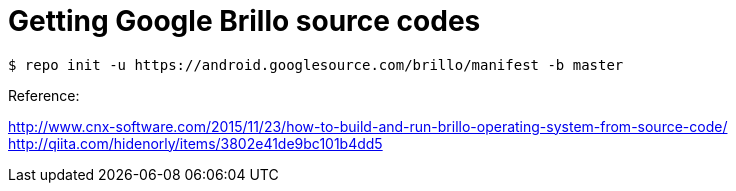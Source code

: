 = Getting Google Brillo source codes

----
$ repo init -u https://android.googlesource.com/brillo/manifest -b master
----

Reference:

http://www.cnx-software.com/2015/11/23/how-to-build-and-run-brillo-operating-system-from-source-code/
http://qiita.com/hidenorly/items/3802e41de9bc101b4dd5

:ht-tags: